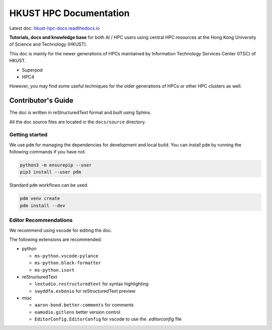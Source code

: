 HKUST HPC Documentation
=======================

Latest doc: `hkust-hpc-docs.readthedocs.io <https://hkust-hpc-docs.readthedocs.io/>`_

**Tutorials, docs and knowledge base** for both AI / HPC users using central HPC resources at the Hong Kong University of Science and Technology (HKUST).

This doc is mainly for the newer generations of HPCs maintained by Information Technology Services Center (ITSC) of HKUST.

- Superpod
- HPC4

However, you may find some useful techniques for the older generations of HPCs or other HPC clusters as well.

Contributor's Guide
-------------------

The doc is written in reStructuredText format and built using Sphinx.

All the doc source files are located in the ``docs/source`` directory.

Getting started
~~~~~~~~~~~~~~~

We use ``pdm`` for managing the dependencies for development and local build. You can install ``pdm`` by running the following commands if you have not.

.. code-block:: bash

    python3 -m ensurepip --user
    pip3 install --user pdm

Standard ``pdm`` workflows can be used.

.. code-block:: bash

    pdm venv create
    pdm install --dev

Editor Recommendations
~~~~~~~~~~~~~~~~~~~~~~

We recommend using vscode for editing the doc.

The following extensions are recommended:

- python

  - ``ms-python.vscode-pylance``
  - ``ms-python.black-formatter``
  - ``ms-python.isort``

- reStructuredText

  - ``lextudio.restructuredtext`` for syntax highlighting
  - ``swyddfa.esbonio`` for reStructuredText preview

- misc

  - ``aaron-bond.better-comments`` for comments
  - ``eamodio.gitlens`` better version control
  - ``EditorConfig.EditorConfig`` for vscode to use the `.editorconfig` file
